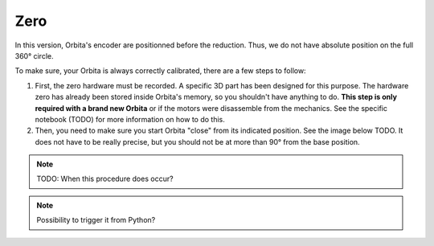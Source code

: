 Zero
----

In this version, Orbita's encoder are positionned before the reduction. Thus, we do not have absolute position on the full 360° circle.

To make sure, your Orbita is always correctly calibrated, there are a few steps to follow:

1. First, the zero hardware must be recorded. A specific 3D part has been designed for this purpose. The hardware zero has already been stored inside Orbita's memory, so you shouldn't have anything to do. **This step is only required with a brand new Orbita** or if the motors were disassemble from the mechanics. See the specific notebook (TODO) for more information on how to do this.

2. Then, you need to make sure you start Orbita "close" from its indicated position. See the image below TODO. It does not have to be really precise, but you should not be at more than 90° from the base position.

.. note:: TODO: When this procedure does occur?
.. note:: Possibility to trigger it from Python?